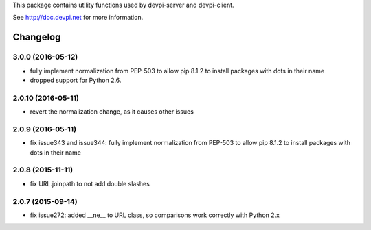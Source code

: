 
This package contains utility functions used by devpi-server and devpi-client.

See http://doc.devpi.net for more information.


Changelog
=========

3.0.0 (2016-05-12)
------------------

- fully implement normalization from PEP-503 to allow pip 8.1.2 to install
  packages with dots in their name

- dropped support for Python 2.6.


2.0.10 (2016-05-11)
-------------------

- revert the normalization change, as it causes other issues


2.0.9 (2016-05-11)
------------------

- fix issue343 and issue344: fully implement normalization from PEP-503 to
  allow pip 8.1.2 to install packages with dots in their name


2.0.8 (2015-11-11)
------------------

- fix URL.joinpath to not add double slashes


2.0.7 (2015-09-14)
------------------

- fix issue272: added __ne__ to URL class, so comparisons work correctly with
  Python 2.x



